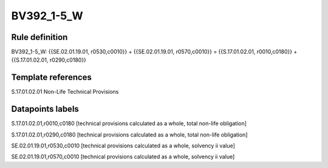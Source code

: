 ===========
BV392_1-5_W
===========

Rule definition
---------------

BV392_1-5_W: {{SE.02.01.19.01, r0530,c0010}} + {{SE.02.01.19.01, r0570,c0010}} = {{S.17.01.02.01, r0010,c0180}} + {{S.17.01.02.01, r0290,c0180}}


Template references
-------------------

S.17.01.02.01 Non-Life Technical Provisions


Datapoints labels
-----------------

S.17.01.02.01,r0010,c0180 [technical provisions calculated as a whole, total non-life obligation]

S.17.01.02.01,r0290,c0180 [technical provisions calculated as a whole, total non-life obligation]

SE.02.01.19.01,r0530,c0010 [technical provisions calculated as a whole, solvency ii value]

SE.02.01.19.01,r0570,c0010 [technical provisions calculated as a whole, solvency ii value]



